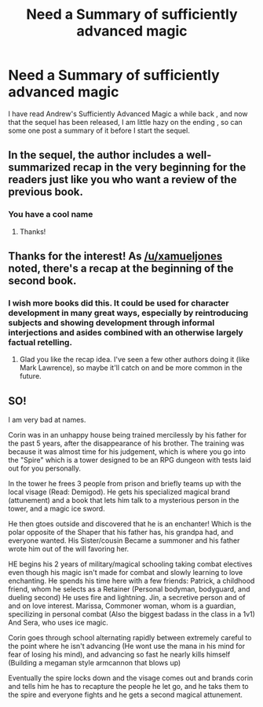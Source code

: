 #+TITLE: Need a Summary of sufficiently advanced magic

* Need a Summary of sufficiently advanced magic
:PROPERTIES:
:Author: user19911506
:Score: 0
:DateUnix: 1528449218.0
:DateShort: 2018-Jun-08
:END:
I have read Andrew's Sufficiently Advanced Magic a while back , and now that the sequel has been released, I am little hazy on the ending , so can some one post a summary of it before I start the sequel.


** In the sequel, the author includes a well-summarized recap in the very beginning for the readers just like you who want a review of the previous book.
:PROPERTIES:
:Author: xamueljones
:Score: 12
:DateUnix: 1528450148.0
:DateShort: 2018-Jun-08
:END:

*** You have a cool name
:PROPERTIES:
:Author: user19911506
:Score: 2
:DateUnix: 1528454350.0
:DateShort: 2018-Jun-08
:END:

**** Thanks!
:PROPERTIES:
:Author: xamueljones
:Score: 2
:DateUnix: 1528516708.0
:DateShort: 2018-Jun-09
:END:


** Thanks for the interest! As [[/u/xamueljones]] noted, there's a recap at the beginning of the second book.
:PROPERTIES:
:Author: Salaris
:Score: 4
:DateUnix: 1528511872.0
:DateShort: 2018-Jun-09
:END:

*** I wish more books did this. It could be used for character development in many great ways, especially by reintroducing subjects and showing development through informal interjections and asides combined with an otherwise largely factual retelling.
:PROPERTIES:
:Author: jwiechers
:Score: 2
:DateUnix: 1528592120.0
:DateShort: 2018-Jun-10
:END:

**** Glad you like the recap idea. I've seen a few other authors doing it (like Mark Lawrence), so maybe it'll catch on and be more common in the future.
:PROPERTIES:
:Author: Salaris
:Score: 3
:DateUnix: 1528619438.0
:DateShort: 2018-Jun-10
:END:


** SO!

I am very bad at names.

Corin was in an unhappy house being trained mercilessly by his father for the past 5 years, after the disappearance of his brother. The training was because it was almost time for his judgement, which is where you go into the "Spire" which is a tower designed to be an RPG dungeon with tests laid out for you personally.

In the tower he frees 3 people from prison and briefly teams up with the local visage (Read: Demigod). He gets his specialized magical brand (attunement) and a book that lets him talk to a mysterious person in the tower, and a magic ice sword.

He then gtoes outside and discovered that he is an enchanter! Which is the polar opposite of the Shaper that his father has, his grandpa had, and everyone wanted. His Sister/cousin Became a summoner and his father wrote him out of the will favoring her.

HE begins his 2 years of military/magical schooling taking combat electives even though his magic isn't made for combat and slowly learning to love enchanting. He spends his time here with a few friends: Patrick, a childhood friend, whom he selects as a Retainer (Personal bodyman, bodyguard, and dueling second) He uses fire and lightning. Jin, a secretive person and of and on love interest. Marissa, Commoner woman, whom is a guardian, specilizing in personal combat (Also the biggest badass in the class in a 1v1) And Sera, who uses ice magic.

Corin goes through school alternating rapidly between extremely careful to the point where he isn't advancing (He wont use the mana in his mind for fear of losing his mind), and advancing so fast he nearly kills himself (Building a megaman style armcannon that blows up)

Eventually the spire locks down and the visage comes out and brands corin and tells him he has to recapture the people he let go, and he taks them to the spire and everyone fights and he gets a second magical attunement.
:PROPERTIES:
:Author: Rouninscholar
:Score: 5
:DateUnix: 1528465983.0
:DateShort: 2018-Jun-08
:END:
